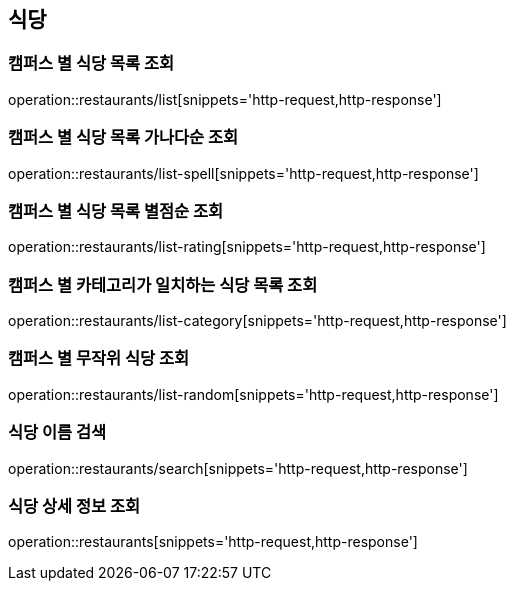 [[Restaurant]]
== 식당

=== 캠퍼스 별 식당 목록 조회

operation::restaurants/list[snippets='http-request,http-response']

=== 캠퍼스 별 식당 목록 가나다순 조회

operation::restaurants/list-spell[snippets='http-request,http-response']

=== 캠퍼스 별 식당 목록 별점순 조회

operation::restaurants/list-rating[snippets='http-request,http-response']

=== 캠퍼스 별 카테고리가 일치하는 식당 목록 조회

operation::restaurants/list-category[snippets='http-request,http-response']

=== 캠퍼스 별 무작위 식당 조회

operation::restaurants/list-random[snippets='http-request,http-response']

=== 식당 이름 검색

operation::restaurants/search[snippets='http-request,http-response']

=== 식당 상세 정보 조회

operation::restaurants[snippets='http-request,http-response']
